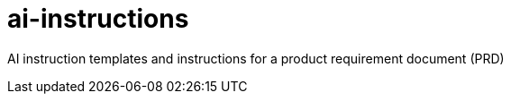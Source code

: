 = ai-instructions

AI instruction templates and instructions for a product requirement document (PRD)